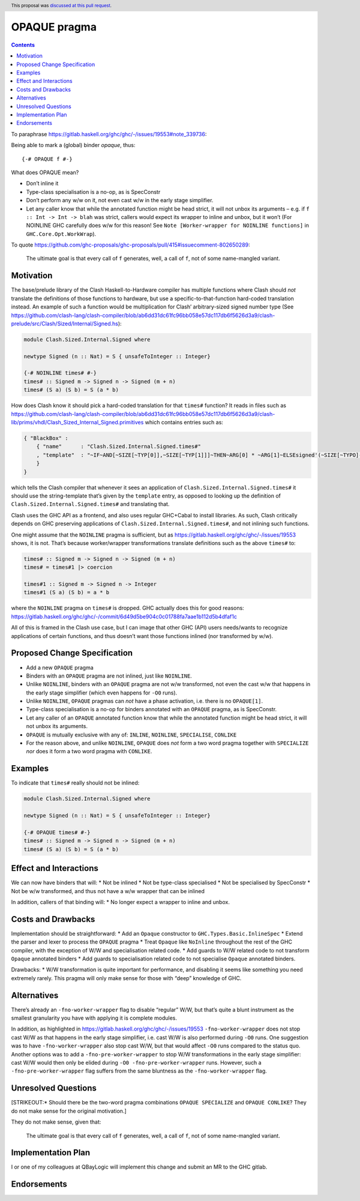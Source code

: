OPAQUE pragma
=============

.. author:: Christiaan Baaij
.. date-accepted:: 2021-05-17
.. ticket-url::
.. implemented::
.. highlight:: haskell
.. header:: This proposal was `discussed at this pull request <https://github.com/ghc-proposals/ghc-proposals/pull/415>`_.
.. contents::

To paraphrase
https://gitlab.haskell.org/ghc/ghc/-/issues/19553#note_339736:

Being able to mark a (global) binder *opaque*, thus:

::

   {-# OPAQUE f #-}

What does OPAQUE mean?

-  Don’t inline it
-  Type-class specialisation is a no-op, as is SpecConstr
-  Don’t perform any w/w on it, not even cast w/w in the early stage
   simplifier.
-  Let any caller know that while the annotated function might be head
   strict, it will not unbox its arguments – e.g. if
   ``f :: Int -> Int -> blah`` was strict, callers would expect its
   wrapper to inline and unbox, but it won’t (For NOINLINE GHC carefully
   does w/w for this reason! See
   ``Note [Worker-wrapper for NOINLINE functions]`` in
   ``GHC.Core.Opt.WorkWrap``).

To quote
https://github.com/ghc-proposals/ghc-proposals/pull/415#issuecomment-802650289:

   The ultimate goal is that every call of ``f`` generates, well, a call
   of ``f``, not of some name-mangled variant.

Motivation
----------

The base/prelude library of the Clash Haskell-to-Hardware compiler has
multiple functions where Clash should *not* translate the definitions of
those functions to hardware, but use a specific-to-that-function
hard-coded translation instead. An example of such a function would be
multiplication for Clash’ arbitrary-sized signed number type (See
https://github.com/clash-lang/clash-compiler/blob/ab6dd31dc61fc96bb058e57dc117db6f5626d3a9/clash-prelude/src/Clash/Sized/Internal/Signed.hs):

.. code:: haskell

   module Clash.Sized.Internal.Signed where

   newtype Signed (n :: Nat) = S { unsafeToInteger :: Integer}

   {-# NOINLINE times# #-}
   times# :: Signed m -> Signed n -> Signed (m + n)
   times# (S a) (S b) = S (a * b)

How does Clash know it should pick a hard-coded translation for that
``times#`` function? It reads in files such as
https://github.com/clash-lang/clash-compiler/blob/ab6dd31dc61fc96bb058e57dc117db6f5626d3a9/clash-lib/prims/vhdl/Clash_Sized_Internal_Signed.primitives
which contains entries such as:

.. code:: json

   { "BlackBox" :
       { "name"      : "Clash.Sized.Internal.Signed.times#"
       , "template"  : "~IF~AND[~SIZE[~TYP[0]],~SIZE[~TYP[1]]]~THEN~ARG[0] * ~ARG[1]~ELSEsigned'(~SIZE[~TYPO]-1 downto 0 => '0')~FI"
       }
   }

which tells the Clash compiler that whenever it sees an application of
``Clash.Sized.Internal.Signed.times#`` it should use the string-template
that’s given by the ``template`` entry, as opposed to looking up the
definition of ``Clash.Sized.Internal.Signed.times#`` and translating
that.

Clash uses the GHC API as a frontend, and also uses regular GHC+Cabal to
install libraries. As such, Clash critically depends on GHC preserving
applications of ``Clash.Sized.Internal.Signed.times#``, and not inlining
such functions.

One might assume that the ``NOINLINE`` pragma is sufficient, but as
https://gitlab.haskell.org/ghc/ghc/-/issues/19553 shows, it is not.
That’s because worker/wrapper transformations translate definitions such
as the above ``times#`` to:

.. code:: haskell

   times# :: Signed m -> Signed n -> Signed (m + n)
   times# = times#1 |> coercion

   times#1 :: Signed m -> Signed n -> Integer
   times#1 (S a) (S b) = a * b

where the ``NOINLINE`` pragma on ``times#`` is dropped. GHC actually
does this for good reasons:
https://gitlab.haskell.org/ghc/ghc/-/commit/6d49d5be904c0c01788fa7aae1b112d5b4dfaf1c

All of this is framed in the Clash use case, but I can image that other
GHC (API) users needs/wants to recognize applications of certain
functions, and thus doesn’t want those functions inlined (nor
transformed by w/w).

Proposed Change Specification
-----------------------------

-  Add a new ``OPAQUE`` pragma
-  Binders with an ``OPAQUE`` pragma are not inlined, just like
   ``NOINLINE``.
-  Unlike ``NOINLINE``, binders with an ``OPAQUE`` pragma are not w/w
   transformed, not even the cast w/w that happens in the early stage
   simplifier (which even happens for ``-O0`` runs).
-  Unlike ``NOINLINE``, ``OPAQUE`` pragmas can *not* have a phase
   activation, i.e. there is no ``OPAQUE[1]``.
-  Type-class specialisation is a no-op for binders annotated with an
   ``OPAQUE`` pragma, as is SpecConstr.
-  Let any caller of an ``OPAQUE`` annotated function know that while
   the annotated function might be head strict, it will not unbox its
   arguments.
-  ``OPAQUE`` is mutually exclusive with any of: ``INLINE``,
   ``NOINLINE``, ``SPECIALISE``, ``CONLIKE``
-  For the reason above, and unlike ``NOINLINE``, ``OPAQUE`` does *not*
   form a two word pragma together with ``SPECIALIZE`` *nor* does it
   form a two word pragma with ``CONLIKE``.

Examples
--------

To indicate that ``times#`` really should not be inlined:

.. code:: haskell

   module Clash.Sized.Internal.Signed where

   newtype Signed (n :: Nat) = S { unsafeToInteger :: Integer}

   {-# OPAQUE times# #-}
   times# :: Signed m -> Signed n -> Signed (m + n)
   times# (S a) (S b) = S (a * b)

Effect and Interactions
-----------------------

We can now have binders that will: \* Not be inlined \* Not be
type-class specialised \* Not be specialised by SpecConstr \* Not be w/w
transformed, and thus not have a w/w wrapper that can be inlined

In addition, callers of that binding will: \* No longer expect a wrapper
to inline and unbox.

Costs and Drawbacks
-------------------

Implementation should be straightforward: \* Add an ``Opaque``
constructor to ``GHC.Types.Basic.InlineSpec`` \* Extend the parser and
lexer to process the ``OPAQUE`` pragma \* Treat ``Opaque`` like
``NoInline`` throughout the rest of the GHC compiler, with the exception
of W/W and specialisation related code. \* Add guards to W/W related
code to not transform ``Opaque`` annotated binders \* Add guards to
specialisation related code to not specialise ``Opaque`` annotated
binders.

Drawbacks: \* W/W transformation is quite important for performance, and
disabling it seems like something you need extremely rarely. This pragma
will only make sense for those with “deep” knowledge of GHC.

Alternatives
------------

There’s already an ``-fno-worker-wrapper`` flag to disable “regular”
W/W, but that’s quite a blunt instrument as the smallest granularity you
have with applying it is complete modules.

In addition, as highlighted in
https://gitlab.haskell.org/ghc/ghc/-/issues/19553
``-fno-worker-wrapper`` does not stop cast W/W as that happens in the
early stage simplifier, i.e. cast W/W is also performed during ``-O0``
runs. One suggestion was to have ``-fno-worker-wrapper`` also stop cast
W/W, but that would affect ``-O0`` runs compared to the status quo.
Another options was to add a ``-fno-pre-worker-wrapper`` to stop W/W
transformations in the early stage simplifier: cast W/W would then only
be elided during ``-O0 -fno-pre-worker-wrapper`` runs. However, such a
``-fno-pre-worker-wrapper`` flag suffers from the same bluntness as the
``-fno-worker-wrapper`` flag.

Unresolved Questions
--------------------

[STRIKEOUT:\* Should there be the two-word pragma combinations
``OPAQUE SPECIALIZE`` and ``OPAQUE CONLIKE``? They do not make sense for
the original motivation.]

They do not make sense, given that:

   The ultimate goal is that every call of ``f`` generates, well, a call
   of ``f``, not of some name-mangled variant.

Implementation Plan
-------------------

I or one of my colleagues at QBayLogic will implement this change and
submit an MR to the GHC gitlab.

Endorsements
------------
